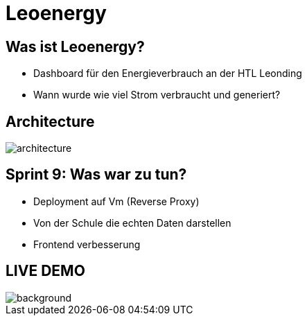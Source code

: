 :revealjs_theme: moon
:revealjs_history: true
:imagesdir: images
:revealjs_center: true
:title-slide-transition: zoom
:title-slide-transition-speed: fast
:title-slide-background-image: htlleonding.jpg
:title-slide-image: logo.png

= Leoenergy


[.font-xx-large]
== Was ist Leoenergy?

* Dashboard für den Energieverbrauch an der HTL Leonding
* Wann wurde wie viel Strom verbraucht und generiert?

== Architecture
image::architecture.png[]

== Sprint 9: Was war zu tun?
** Deployment auf Vm (Reverse Proxy)
** Von der Schule die echten Daten darstellen
** Frontend verbesserung

== LIVE DEMO
image::htlleonding.jpg[background]